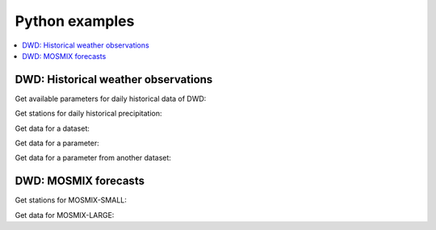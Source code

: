 ###############
Python examples
###############

.. contents::
    :local:
    :depth: 1


************************************
DWD: Historical weather observations
************************************

Get available parameters for daily historical data of DWD:

.. ipython:: python
    :okwarning:

    from wetterdienst import Resolution, Period
    from wetterdienst.provider.dwd.observation import DwdObservationRequest

    observations_meta = DwdObservationRequest.discover(
        resolution=Resolution.DAILY,
    )

    # Available parameter sets
    print(observations_meta)

    # Available individual parameters
    observations_meta = DwdObservationRequest.discover(
        resolution=Resolution.DAILY, flatten=False
    )

    print(observations_meta)

Get stations for daily historical precipitation:

.. ipython:: python
    :okwarning:

    from wetterdienst import Resolution, Period
    from wetterdienst.provider.dwd.observation import DwdObservationDataset

    stations = DwdObservationRequest(
        parameter=DwdObservationDataset.PRECIPITATION_MORE,
        resolution=Resolution.DAILY,
        period=Period.HISTORICAL
    )

    print(stations.all().df.head())

Get data for a dataset:

.. ipython:: python
    :okwarning:

    from wetterdienst import Resolution, Period
    from wetterdienst.provider.dwd.observation import DwdObservationDataset

    stations = DwdObservationRequest(
        parameter=DwdObservationDataset.PRECIPITATION_MORE,
        resolution=Resolution.DAILY,
        period=Period.HISTORICAL
    )

    print(next(stations.all().values.query()))

Get data for a parameter:

.. ipython:: python
    :okwarning:

    from wetterdienst import Resolution, Period
    from wetterdienst.provider.dwd.observation import DwdObservationParameter

    observation_data = DwdObservationRequest(
        parameter=DwdObservationParameter.DAILY.PRECIPITATION_HEIGHT,
        resolution=Resolution.DAILY,
        period=Period.HISTORICAL
    )

    print(next(stations.all().values.query()))

Get data for a parameter from another dataset:

.. ipython:: python
    :okwarning:

    from wetterdienst import Resolution, Period
    from wetterdienst.provider.dwd.observation import DwdObservationRequest

    observation_data = DwdObservationRequest(
        parameter=[("precipitation_height", "precipitation_more")],
        resolution=Resolution.DAILY,
        period=Period.HISTORICAL
    )

    print(next(stations.all().values.query()))

*********************
DWD: MOSMIX forecasts
*********************

Get stations for MOSMIX-SMALL:

.. ipython:: python
    :okwarning:

    from wetterdienst import Resolution, Period
    from wetterdienst.provider.dwd.mosmix import DwdMosmixRequest, DwdMosmixType

    stations = DwdMosmixRequest(parameter="large", mosmix_type=DwdMosmixType.LARGE)

    print(stations.all().df.head())

Get data for MOSMIX-LARGE:

.. ipython:: python
    :okwarning:

    from wetterdienst import Resolution, Period
    from wetterdienst.provider.dwd.mosmix import DwdMosmixRequest, DwdMosmixType

    stations = DwdMosmixRequest(parameter="large", mosmix_type=DwdMosmixType.LARGE).filter_by_station_id(
        station_id=["01001", "01008"]
    )

    print(stations.values.all().df.head())
